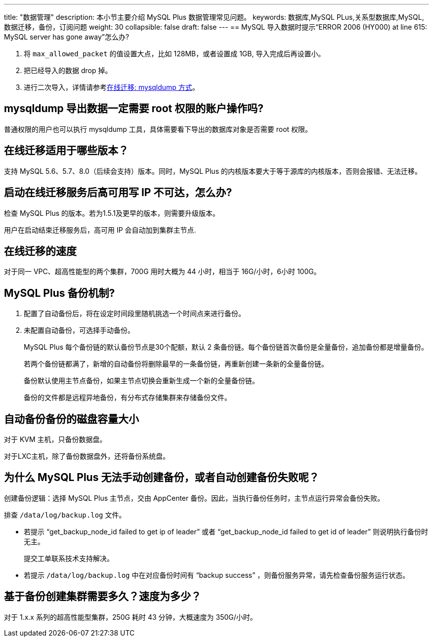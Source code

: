 ---
title: "数据管理"
description: 本小节主要介绍 MySQL Plus 数据管理常见问题。 
keywords: 数据库,MySQL PLus,关系型数据库,MySQL,数据迁移，备份，订阅问题
weight: 30
collapsible: false
draft: false
---
== MySQL 导入数据时提示“ERROR 2006 (HY000) at line 615: MySQL server has gone away”怎么办?

. 将 `max_allowed_packet` 的值设置大点，比如 128MB，或者设置成 1GB, 导入完成后再设置小。
. 把已经导入的数据 drop 掉。
. 进行二次导入，详情请参考link:../../manual/migration/migration_online_mysqldump[在线迁移: mysqldump 方式]。

== mysqldump 导出数据一定需要 root 权限的账户操作吗?

普通权限的用户也可以执行 mysqldump 工具，具体需要看下导出的数据库对象是否需要 root 权限。

== 在线迁移适用于哪些版本？

支持 MySQL 5.6、5.7、8.0（后续会支持）版本。同时，MySQL Plus 的内核版本要大于等于源库的内核版本，否则会报错、无法迁移。

== 启动在线迁移服务后高可用写 IP 不可达，怎么办?

检查 MySQL Plus 的版本。若为1.5.1及更早的版本，则需要升级版本。

用户在启动结束迁移服务后，高可用 IP 会自动加到集群主节点.

== 在线迁移的速度

对于同一 VPC、超高性能型的两个集群，700G 用时大概为 44 小时，相当于 16G/小时，6小时 100G。

== MySQL Plus 备份机制?

. 配置了自动备份后，将在设定时间段里随机挑选一个时间点来进行备份。
. 未配置自动备份，可选择手动备份。
+
MySQL Plus 每个备份链的默认备份节点是30个配额，默认 2 条备份链。每个备份链首次备份是全量备份，追加备份都是增量备份。
+
若两个备份链都满了，新增的自动备份将删除最早的一条备份链，再重新创建一条新的全量备份链。
+
备份默认使用主节点备份，如果主节点切换会重新生成一个新的全量备份链。
+
备份的文件都是远程异地备份，有分布式存储集群来存储备份文件。

== 自动备份备份的磁盘容量大小

对于 KVM 主机，只备份数据盘。

对于LXC主机，除了备份数据盘外，还将备份系统盘。

== 为什么 MySQL Plus 无法手动创建备份，或者自动创建备份失败呢？

创建备份逻辑：选择 MySQL Plus 主节点，交由 AppCenter 备份。因此，当执行备份任务时，主节点运行异常会备份失败。

排查 `/data/log/backup.log` 文件。

* 若提示 "`get_backup_node_id failed to get ip of leader`" 或者 "`get_backup_node_id failed to get id of leader`" 则说明执行备份时无主。
+
提交工单联系技术支持解决。

* 若提示 `/data/log/backup.log` 中在对应备份时间有 "`backup success`" ，则备份服务异常，请先检查备份服务运行状态。

== 基于备份创建集群需要多久？速度为多少？

对于 1.x.x 系列的超高性能型集群，250G 耗时 43 分钟，大概速度为 350G/小时。
